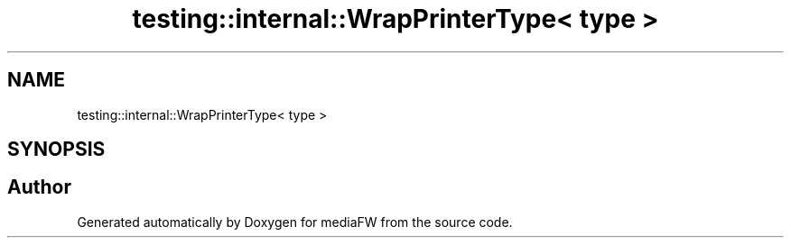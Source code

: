 .TH "testing::internal::WrapPrinterType< type >" 3 "Mon Oct 15 2018" "mediaFW" \" -*- nroff -*-
.ad l
.nh
.SH NAME
testing::internal::WrapPrinterType< type >
.SH SYNOPSIS
.br
.PP


.SH "Author"
.PP 
Generated automatically by Doxygen for mediaFW from the source code\&.
